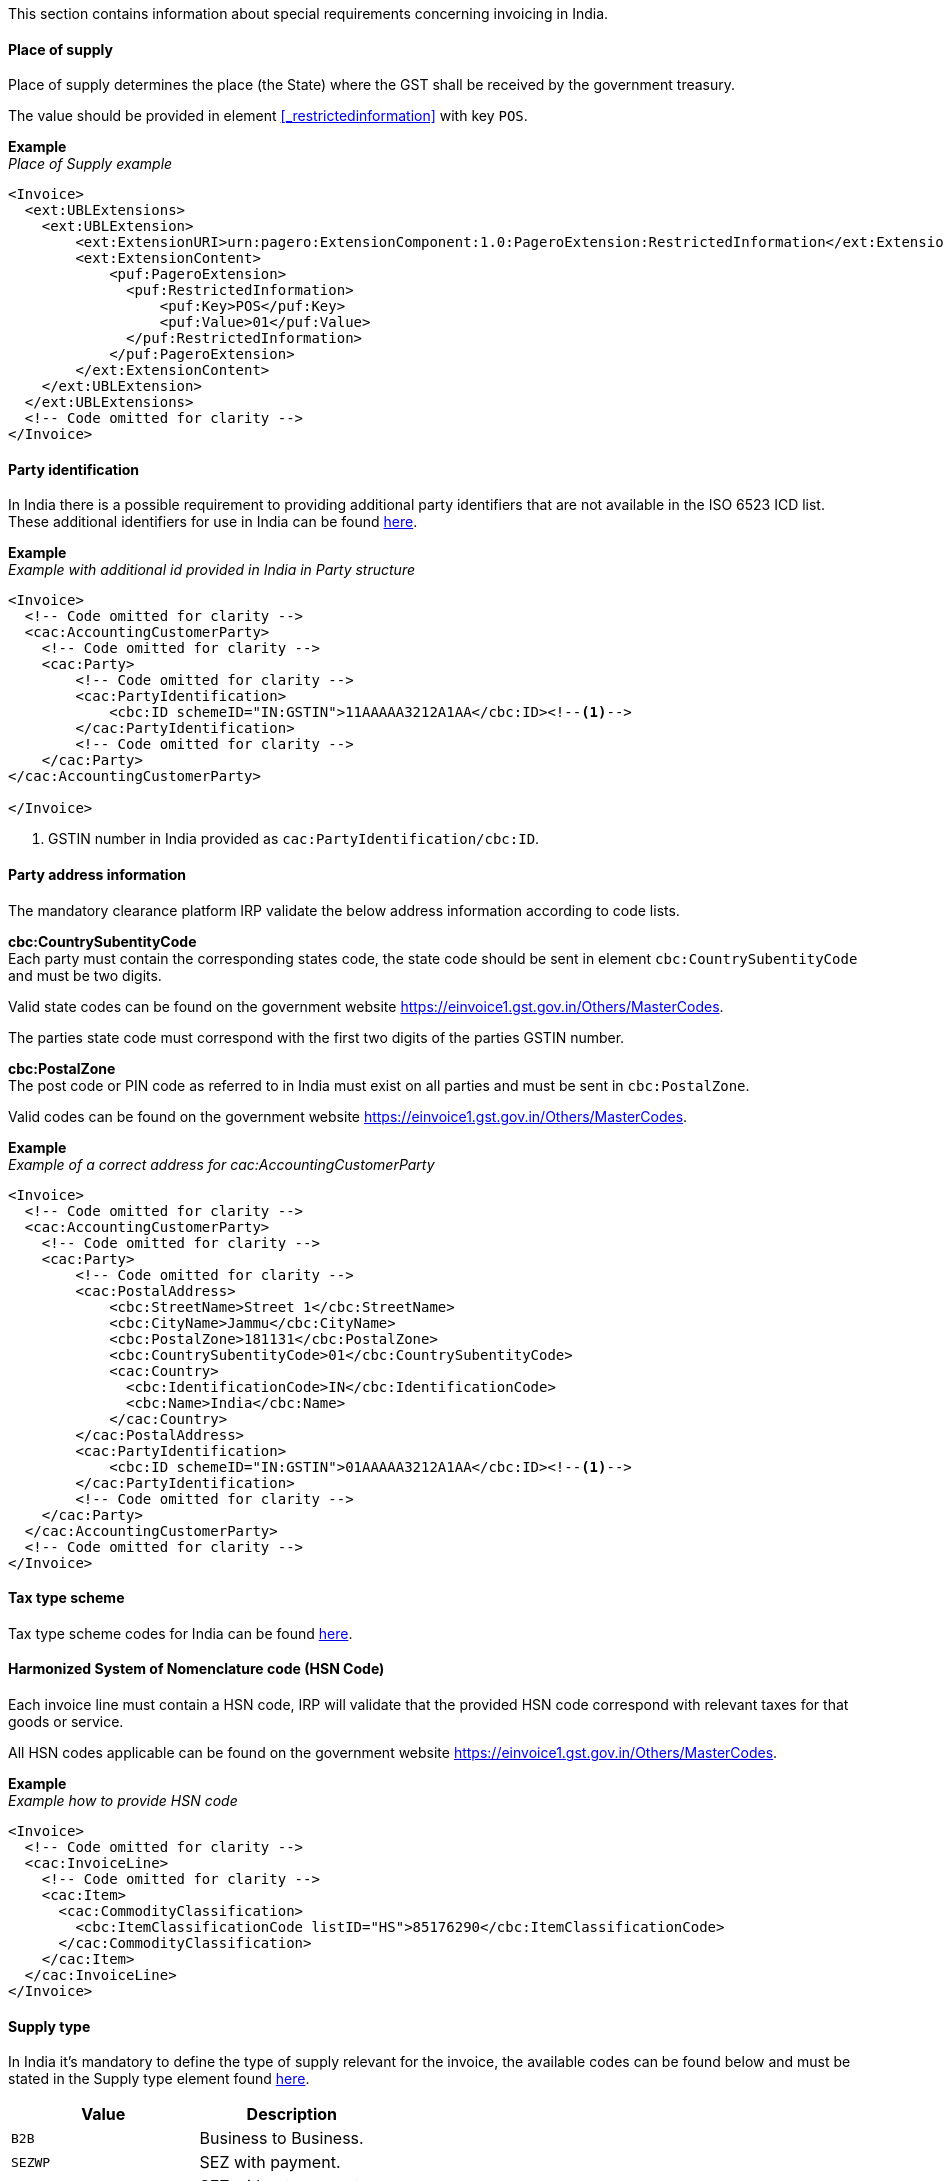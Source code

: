 This section contains information about special requirements concerning invoicing in India.

==== Place of supply

Place of supply determines the place (the State) where the GST shall be received by the government treasury.

The value should be provided in element <<_restrictedinformation>> with key `POS`.

*Example* +
_Place of Supply example_
[source,xml]
----
<Invoice>
  <ext:UBLExtensions>
    <ext:UBLExtension>
        <ext:ExtensionURI>urn:pagero:ExtensionComponent:1.0:PageroExtension:RestrictedInformation</ext:ExtensionURI>
        <ext:ExtensionContent>
            <puf:PageroExtension>
              <puf:RestrictedInformation>
                  <puf:Key>POS</puf:Key>
                  <puf:Value>01</puf:Value>
              </puf:RestrictedInformation>
            </puf:PageroExtension>
        </ext:ExtensionContent>
    </ext:UBLExtension>
  </ext:UBLExtensions>
  <!-- Code omitted for clarity -->
</Invoice>
----

==== Party identification

In India there is a possible requirement to providing additional party identifiers that are not available in the ISO 6523 ICD list.
These additional identifiers for use in India can be found <<_identification_scheme_india, here>>.

*Example* +
_Example with additional id provided in India in Party structure_
[source,xml]
----
<Invoice>
  <!-- Code omitted for clarity -->
  <cac:AccountingCustomerParty>
    <!-- Code omitted for clarity -->
    <cac:Party>
        <!-- Code omitted for clarity -->
        <cac:PartyIdentification>
            <cbc:ID schemeID="IN:GSTIN">11AAAAA3212A1AA</cbc:ID><!--1-->
        </cac:PartyIdentification>
        <!-- Code omitted for clarity -->
    </cac:Party>
</cac:AccountingCustomerParty>

</Invoice>
----
<1> GSTIN number in India provided as `cac:PartyIdentification/cbc:ID`.


==== Party address information

The mandatory clearance platform IRP validate the below address information according to code lists.

*cbc:CountrySubentityCode* +
Each party must contain the corresponding states code, the state code should be sent in element `cbc:CountrySubentityCode` and must be two digits.

Valid state codes can be found on the government website https://einvoice1.gst.gov.in/Others/MasterCodes. 

The parties state code must correspond with the first two digits of the parties GSTIN number.

*cbc:PostalZone* +
The post code or PIN code as referred to in India must exist on all parties and must be sent in `cbc:PostalZone`. 

Valid codes can be found on the government website https://einvoice1.gst.gov.in/Others/MasterCodes.

*Example* +
_Example of a correct address for cac:AccountingCustomerParty_
[source,xml]
----
<Invoice>
  <!-- Code omitted for clarity -->
  <cac:AccountingCustomerParty>
    <!-- Code omitted for clarity -->
    <cac:Party>
        <!-- Code omitted for clarity -->
        <cac:PostalAddress>
            <cbc:StreetName>Street 1</cbc:StreetName>
            <cbc:CityName>Jammu</cbc:CityName>
            <cbc:PostalZone>181131</cbc:PostalZone>
            <cbc:CountrySubentityCode>01</cbc:CountrySubentityCode>
            <cac:Country>
              <cbc:IdentificationCode>IN</cbc:IdentificationCode>
              <cbc:Name>India</cbc:Name>
            </cac:Country>
        </cac:PostalAddress>
        <cac:PartyIdentification>
            <cbc:ID schemeID="IN:GSTIN">01AAAAA3212A1AA</cbc:ID><!--1-->
        </cac:PartyIdentification>
        <!-- Code omitted for clarity -->
    </cac:Party>
  </cac:AccountingCustomerParty>
  <!-- Code omitted for clarity -->
</Invoice>
----

==== Tax type scheme

Tax type scheme codes for India can be found <<_puf_009_taxtypescheme, here>>.

==== Harmonized System of Nomenclature code (HSN Code)

Each invoice line must contain a HSN code, IRP will validate that the provided HSN code correspond with relevant taxes for that goods or service.

All HSN codes applicable can be found on the government website https://einvoice1.gst.gov.in/Others/MasterCodes.

*Example* +
_Example how to provide HSN code_
[source,xml]
----
<Invoice>
  <!-- Code omitted for clarity -->
  <cac:InvoiceLine>
    <!-- Code omitted for clarity -->
    <cac:Item>
      <cac:CommodityClassification>
        <cbc:ItemClassificationCode listID="HS">85176290</cbc:ItemClassificationCode>
      </cac:CommodityClassification>
    </cac:Item>
  </cac:InvoiceLine>
</Invoice>
----

==== Supply type

In India it's mandatory to define the type of supply relevant for the invoice, the available codes can be found below and must be stated in the Supply type element found <<_supplytype, here>>.

|===
|Value |Description

|`B2B`
|Business to Business.

|`SEZWP`
|SEZ with payment.

|`SEZWOP`
|SEZ without payment.

|`EXPWP`
|Export with Payment.

|`EXPWOP`
|Export without payment.

|`DEXP`
|Direct Export.

|===

==== IGST on intra state transaction

In some cases IGST is applicable on intra state supplies, in order to indicate this a true or false flag must be set in element `puf:IGSTOnIntra` which can be found <<_igstonintra, here>>.
